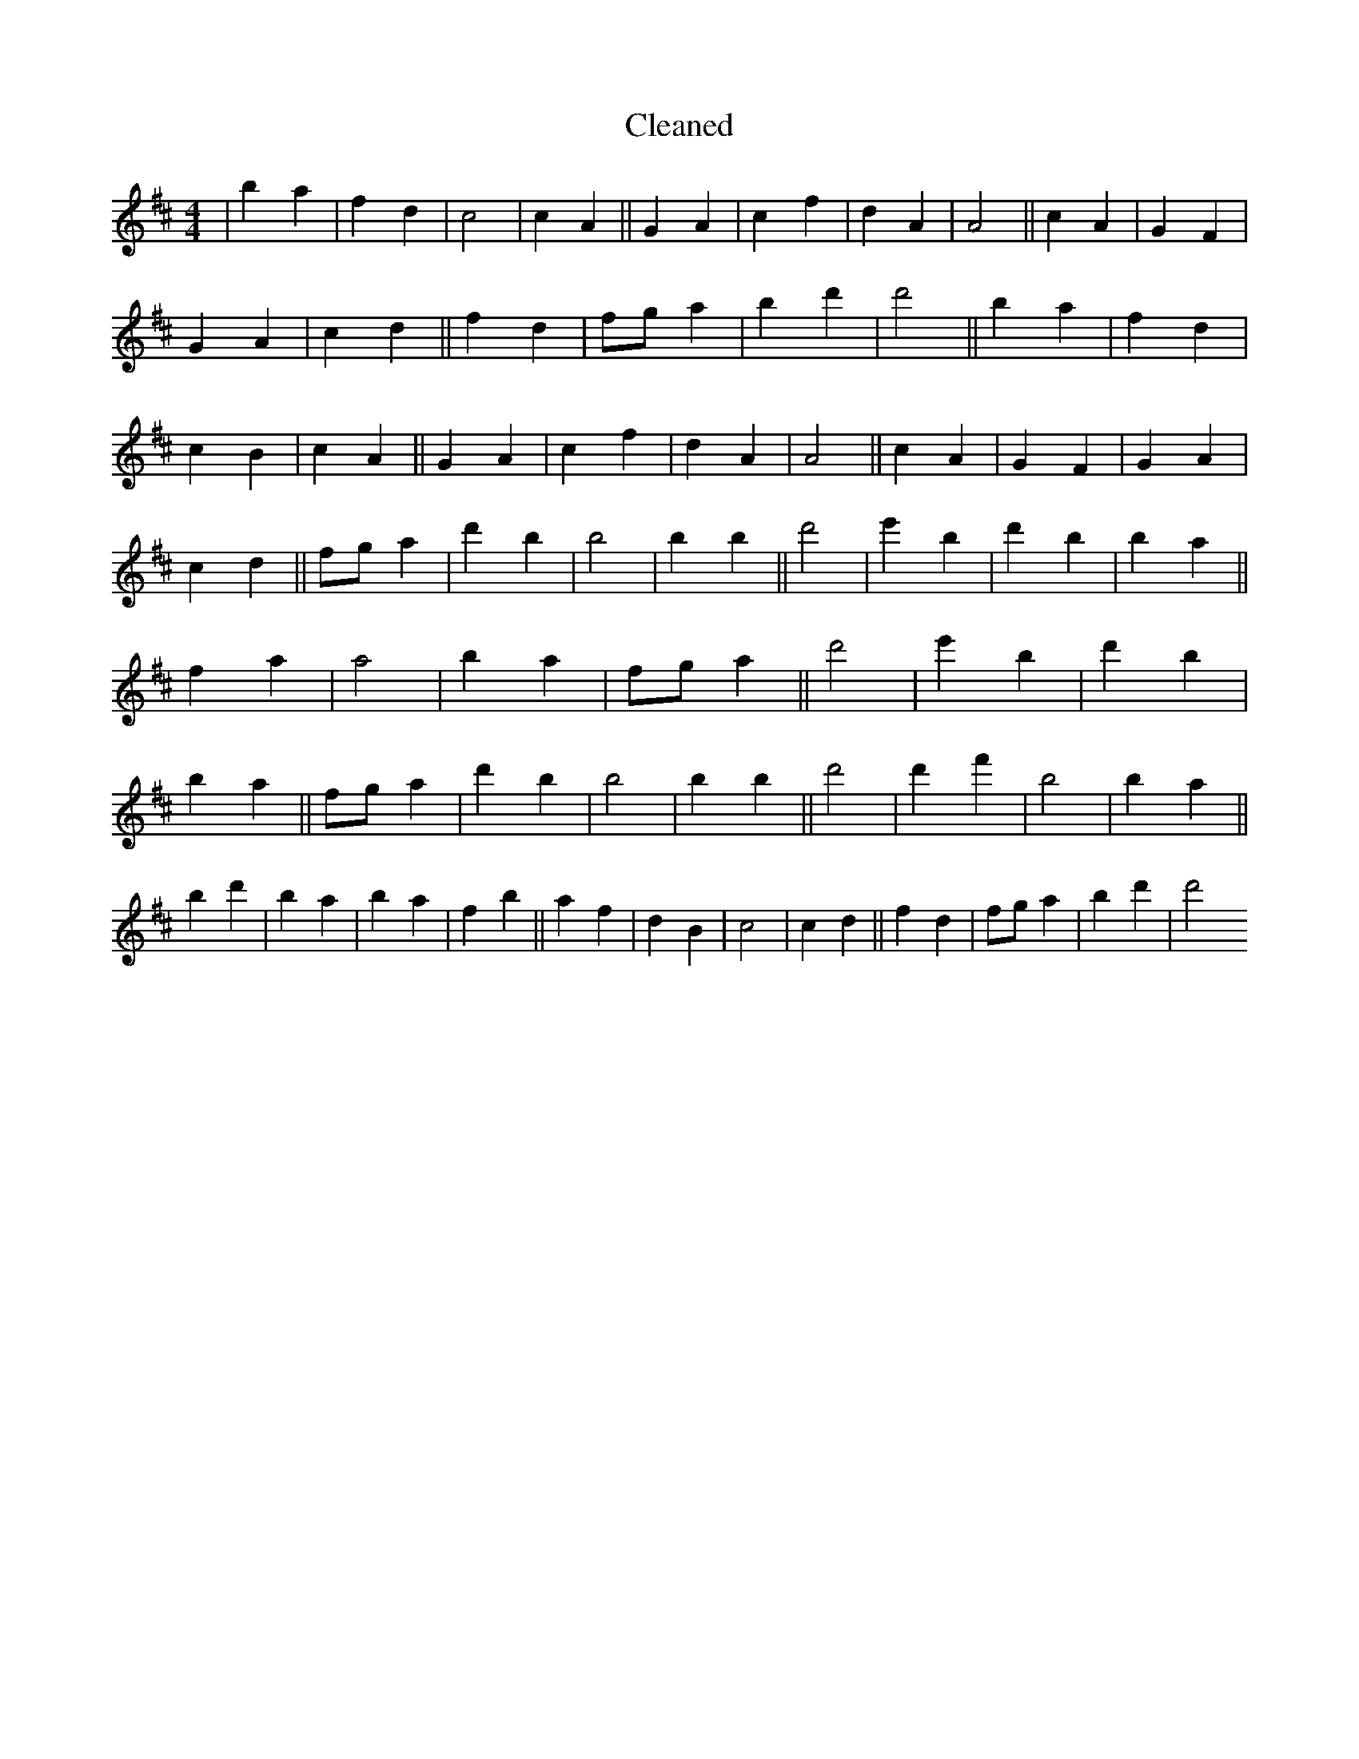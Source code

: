 X:103
T: Cleaned
M:4/4
K: DMaj
|b2a2|f2d2|c4|c2A2||G2A2|c2f2|d2A2|A4||c2A2|G2F2|G2A2|c2d2||f2d2|fga2|b2d'2|d'4||b2a2|f2d2|c2B2|c2A2||G2A2|c2f2|d2A2|A4||c2A2|G2F2|G2A2|c2d2||fga2|d'2B'2|b4|b2B'2||d'4|e'2B'2|d'2B'2|b2a2||f2a2|a4|b2a2|fga2||d'4|e'2B'2|d'2B'2|b2a2||fga2|d'2B'2|b4|b2B'2||d'4|d'2f'2|B'4|B'2a2||b2d'2|B'2a2|b2a2|f2b2||a2f2|d2B2|c4|c2d2||f2d2|fga2|b2d'2|d'4